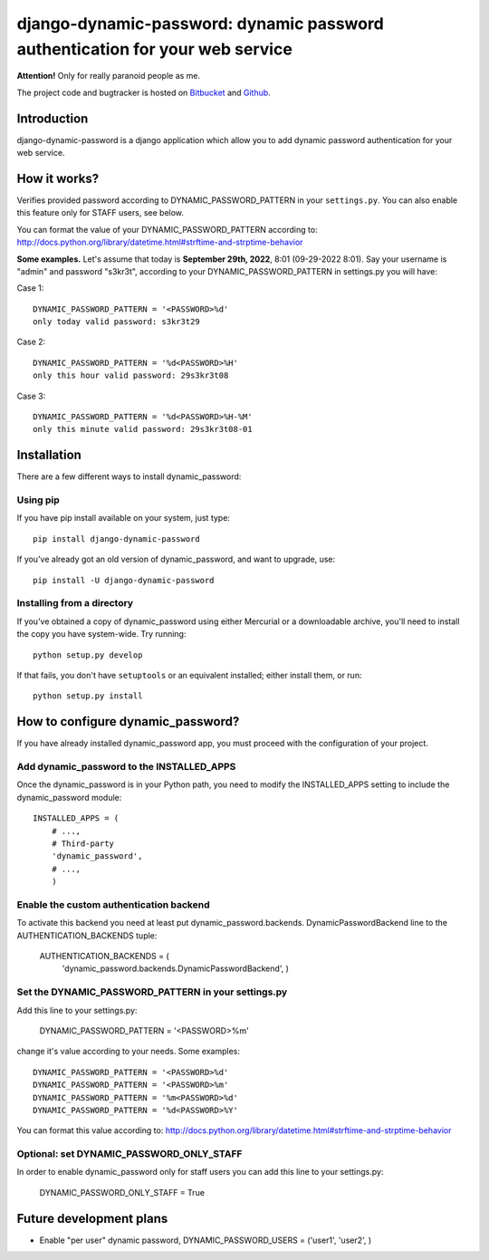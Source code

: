 =============================================================================
django-dynamic-password: dynamic password authentication for your web service
=============================================================================

**Attention!** Only for really paranoid people as me.

The project code and bugtracker is hosted on
`Bitbucket <https://bitbucket.org/DNX/django-dynamic-password/>`_ and `Github <https://github.com/DNX/django-dynamic-password/>`_.


Introduction
============

django-dynamic-password is a django application which allow you to add
dynamic password authentication for your web service.

How it works?
=============
Verifies provided password according to DYNAMIC_PASSWORD_PATTERN in your
``settings.py``. You can also enable this feature only for STAFF users, see below.

You can format the value of your DYNAMIC_PASSWORD_PATTERN according to:
http://docs.python.org/library/datetime.html#strftime-and-strptime-behavior

**Some examples.** Let's assume that today is **September 29th, 2022**, 8:01 (09-29-2022 8:01). Say your username is "admin" and password "s3kr3t", according to your DYNAMIC_PASSWORD_PATTERN in settings.py you will have:

Case 1::

    DYNAMIC_PASSWORD_PATTERN = '<PASSWORD>%d'
    only today valid password: s3kr3t29

Case 2::

    DYNAMIC_PASSWORD_PATTERN = '%d<PASSWORD>%H'
    only this hour valid password: 29s3kr3t08

Case 3::

    DYNAMIC_PASSWORD_PATTERN = '%d<PASSWORD>%H-%M'
    only this minute valid password: 29s3kr3t08-01

Installation
============

There are a few different ways to install dynamic_password:

Using pip
---------
If you have pip install available on your system, just type::

    pip install django-dynamic-password

If you've already got an old version of dynamic_password, and want to upgrade,
use::

    pip install -U django-dynamic-password

Installing from a directory
---------------------------
If you've obtained a copy of dynamic_password using either Mercurial or a
downloadable archive, you'll need to install the copy you have system-wide.
Try running::

    python setup.py develop

If that fails, you don't have ``setuptools`` or an equivalent installed;
either install them, or run::

    python setup.py install

How to configure dynamic_password?
==================================

If you have already installed dynamic_password app, you must proceed with the
configuration of your project.

Add dynamic_password to the INSTALLED_APPS
--------------------------------------------

Once the dynamic_password is in your Python path, you need to modify the INSTALLED_APPS setting to include the dynamic_password module::

    INSTALLED_APPS = (
        # ...,
        # Third-party
        'dynamic_password',
        # ...,
        )

Enable the custom authentication backend
-----------------------------------------

To activate this backend you need at least put dynamic_password.backends.
DynamicPasswordBackend line to the AUTHENTICATION_BACKENDS tuple:

    AUTHENTICATION_BACKENDS = (
                'dynamic_password.backends.DynamicPasswordBackend',
                )

Set the DYNAMIC_PASSWORD_PATTERN in your settings.py
----------------------------------------------------

Add this line to your settings.py:

    DYNAMIC_PASSWORD_PATTERN = '<PASSWORD>%m'

change it's value according to your needs.
Some examples::

    DYNAMIC_PASSWORD_PATTERN = '<PASSWORD>%d'
    DYNAMIC_PASSWORD_PATTERN = '<PASSWORD>%m'
    DYNAMIC_PASSWORD_PATTERN = '%m<PASSWORD>%d'
    DYNAMIC_PASSWORD_PATTERN = '%d<PASSWORD>%Y'

You can format this value according to: http://docs.python.org/library/datetime.html#strftime-and-strptime-behavior

Optional: set DYNAMIC_PASSWORD_ONLY_STAFF
----------------------------------------------------

In order to enable dynamic_password only for staff users you can add this
line to your settings.py:

    DYNAMIC_PASSWORD_ONLY_STAFF = True

Future development plans
========================
- Enable "per user" dynamic password, DYNAMIC_PASSWORD_USERS = ('user1', 'user2', )
